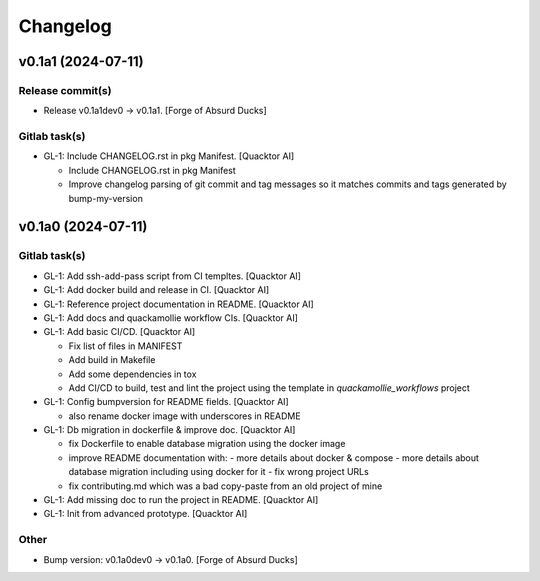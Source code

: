 Changelog
=========


v0.1a1 (2024-07-11)
-------------------

Release commit(s)
~~~~~~~~~~~~~~~~~
- Release v0.1a1dev0 → v0.1a1. [Forge of Absurd Ducks]

Gitlab task(s)
~~~~~~~~~~~~~~
- GL-1: Include CHANGELOG.rst in pkg Manifest. [Quacktor AI]

  - Include CHANGELOG.rst in pkg Manifest
  - Improve changelog parsing of git commit and tag messages so it matches
    commits and tags generated by bump-my-version


v0.1a0 (2024-07-11)
-------------------

Gitlab task(s)
~~~~~~~~~~~~~~
- GL-1: Add ssh-add-pass script from CI templtes. [Quacktor AI]
- GL-1: Add docker build and release in CI. [Quacktor AI]
- GL-1: Reference project documentation in README. [Quacktor AI]
- GL-1: Add docs and quackamollie workflow CIs. [Quacktor AI]
- GL-1: Add basic CI/CD. [Quacktor AI]

  - Fix list of files in MANIFEST
  - Add build in Makefile
  - Add some dependencies in tox
  - Add CI/CD to build, test and lint the project using the template in
    `quackamollie_workflows` project
- GL-1: Config bumpversion for README fields. [Quacktor AI]

  - also rename docker image with underscores in README
- GL-1: Db migration in dockerfile & improve doc. [Quacktor AI]

  - fix Dockerfile to enable database migration using the docker image
  - improve README documentation with:
    - more details about docker & compose
    - more details about database migration including using docker for it
    - fix wrong project URLs
  - fix contributing.md which was a bad copy-paste from an old project of
    mine
- GL-1: Add missing doc to run the project in README. [Quacktor AI]
- GL-1: Init from advanced prototype. [Quacktor AI]

Other
~~~~~
- Bump version: v0.1a0dev0 → v0.1a0. [Forge of Absurd Ducks]


